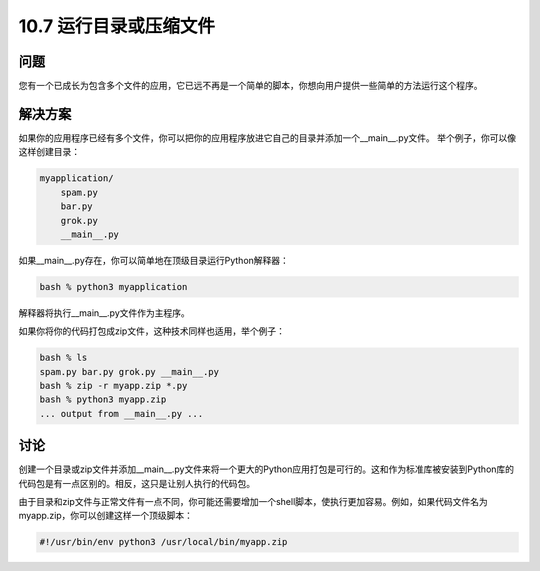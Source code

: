 ===========================
10.7 运行目录或压缩文件
===========================

----------
问题
----------
您有一个已成长为包含多个文件的应用，它已远不再是一个简单的脚本，你想向用户提供一些简单的方法运行这个程序。

----------
解决方案
----------
如果你的应用程序已经有多个文件，你可以把你的应用程序放进它自己的目录并添加一个__main__.py文件。 举个例子，你可以像这样创建目录：

.. code-block:: python

    myapplication/
        spam.py
        bar.py
        grok.py
        __main__.py

如果__main__.py存在，你可以简单地在顶级目录运行Python解释器：

.. code-block:: python

    bash % python3 myapplication

解释器将执行__main__.py文件作为主程序。

如果你将你的代码打包成zip文件，这种技术同样也适用，举个例子：

.. code-block:: python

    bash % ls
    spam.py bar.py grok.py __main__.py
    bash % zip -r myapp.zip *.py
    bash % python3 myapp.zip
    ... output from __main__.py ...

----------
讨论
----------
创建一个目录或zip文件并添加__main__.py文件来将一个更大的Python应用打包是可行的。这和作为标准库被安装到Python库的代码包是有一点区别的。相反，这只是让别人执行的代码包。


由于目录和zip文件与正常文件有一点不同，你可能还需要增加一个shell脚本，使执行更加容易。例如，如果代码文件名为myapp.zip，你可以创建这样一个顶级脚本：


.. code-block:: bash

    #!/usr/bin/env python3 /usr/local/bin/myapp.zip

